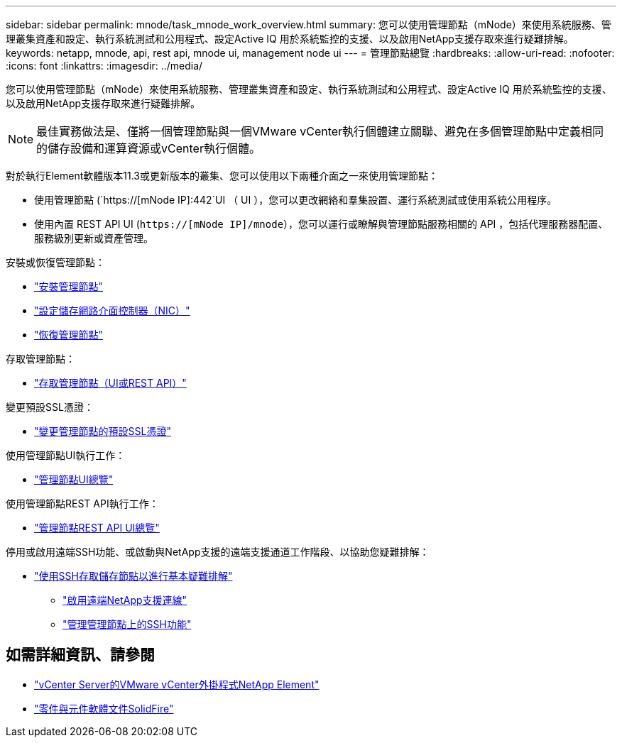 ---
sidebar: sidebar 
permalink: mnode/task_mnode_work_overview.html 
summary: 您可以使用管理節點（mNode）來使用系統服務、管理叢集資產和設定、執行系統測試和公用程式、設定Active IQ 用於系統監控的支援、以及啟用NetApp支援存取來進行疑難排解。 
keywords: netapp, mnode, api, rest api, mnode ui, management node ui 
---
= 管理節點總覽
:hardbreaks:
:allow-uri-read: 
:nofooter: 
:icons: font
:linkattrs: 
:imagesdir: ../media/


[role="lead"]
您可以使用管理節點（mNode）來使用系統服務、管理叢集資產和設定、執行系統測試和公用程式、設定Active IQ 用於系統監控的支援、以及啟用NetApp支援存取來進行疑難排解。


NOTE: 最佳實務做法是、僅將一個管理節點與一個VMware vCenter執行個體建立關聯、避免在多個管理節點中定義相同的儲存設備和運算資源或vCenter執行個體。

對於執行Element軟體版本11.3或更新版本的叢集、您可以使用以下兩種介面之一來使用管理節點：

* 使用管理節點 (`https://[mNode IP]:442`UI （ UI ），您可以更改網絡和羣集設置、運行系統測試或使用系統公用程序。
* 使用內置 REST API UI (`https://[mNode IP]/mnode`），您可以運行或瞭解與管理節點服務相關的 API ，包括代理服務器配置、服務級別更新或資產管理。


安裝或恢復管理節點：

* link:task_mnode_install.html["安裝管理節點"]
* link:task_mnode_install_add_storage_NIC.html["設定儲存網路介面控制器（NIC）"]
* link:task_mnode_recover.html["恢復管理節點"]


存取管理節點：

* link:task_mnode_access_ui.html["存取管理節點（UI或REST API）"]


變更預設SSL憑證：

* link:reference_change_mnode_default_ssl_certificate.html["變更管理節點的預設SSL憑證"]


使用管理節點UI執行工作：

* link:task_mnode_work_overview_UI.html["管理節點UI總覽"]


使用管理節點REST API執行工作：

* link:task_mnode_work_overview_API.html["管理節點REST API UI總覽"]


停用或啟用遠端SSH功能、或啟動與NetApp支援的遠端支援通道工作階段、以協助您疑難排解：

* link:task_mnode_enable_node_troubleshooting_sessions.html["使用SSH存取儲存節點以進行基本疑難排解"]
+
** link:task_mnode_enable_remote_support_connections.html["啟用遠端NetApp支援連線"]
** link:task_mnode_ssh_management.html["管理管理節點上的SSH功能"]




[discrete]
== 如需詳細資訊、請參閱

* https://docs.netapp.com/us-en/vcp/index.html["vCenter Server的VMware vCenter外掛程式NetApp Element"^]
* https://docs.netapp.com/us-en/element-software/index.html["零件與元件軟體文件SolidFire"]

